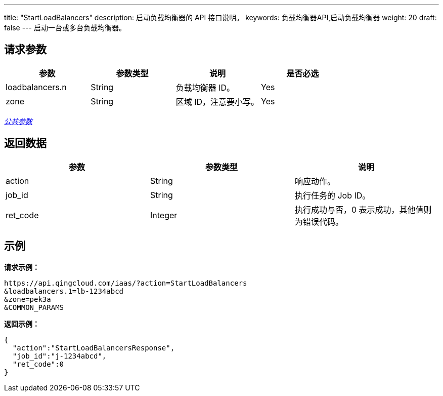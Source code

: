 ---
title: "StartLoadBalancers"
description: 启动负载均衡器的 API 接口说明。
keywords: 负载均衡器API,启动负载均衡器
weight: 20
draft: false
---
启动一台或多台负载均衡器。

== 请求参数

|===
| 参数 | 参数类型 | 说明 | 是否必选

| loadbalancers.n
| String
| 负载均衡器 ID。
| Yes

| zone
| String
| 区域 ID，注意要小写。
| Yes
|===

link:../../gei_api/parameters/[_公共参数_]

== 返回数据

|===
| 参数 | 参数类型 | 说明

| action
| String
| 响应动作。

| job_id
| String
| 执行任务的 Job ID。

| ret_code
| Integer
| 执行成功与否，0 表示成功，其他值则为错误代码。
|===

== 示例

*请求示例：*
[source]
----
https://api.qingcloud.com/iaas/?action=StartLoadBalancers
&loadbalancers.1=lb-1234abcd
&zone=pek3a
&COMMON_PARAMS
----

*返回示例：*
[source]
----
{
  "action":"StartLoadBalancersResponse",
  "job_id":"j-1234abcd",
  "ret_code":0
}
----
